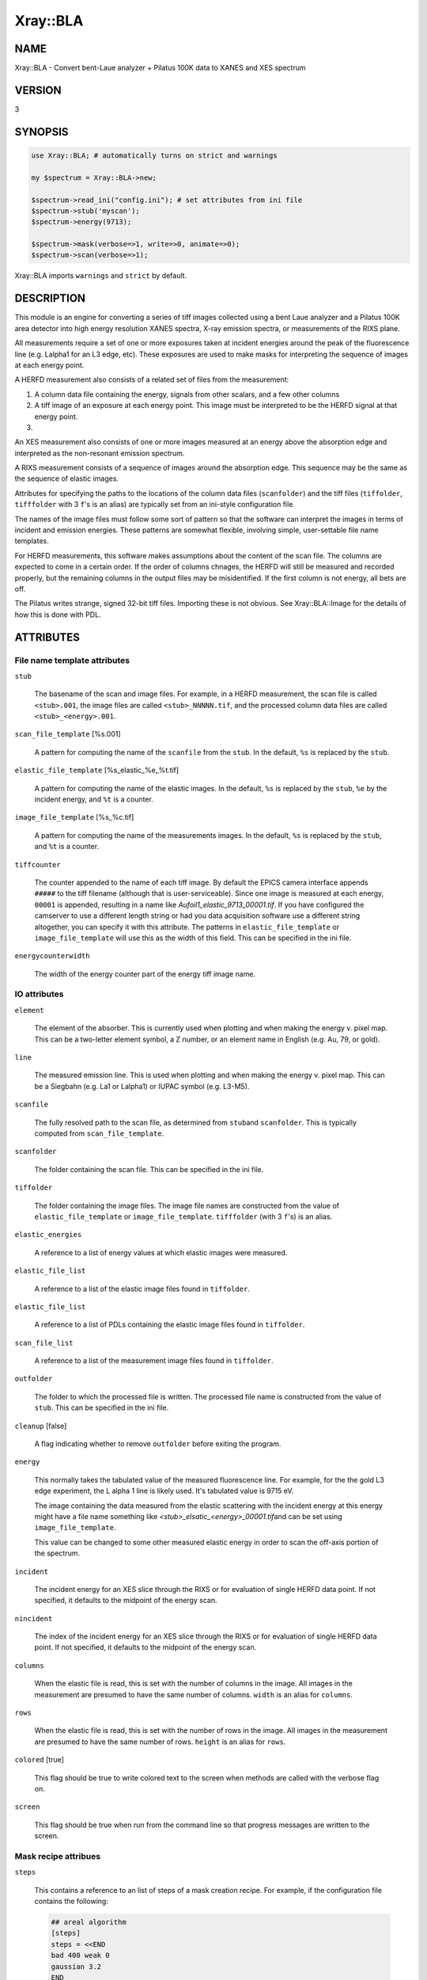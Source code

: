 .. highlight:: perl


#########
Xray::BLA
#########

****
NAME
****


Xray::BLA - Convert bent-Laue analyzer + Pilatus 100K data to XANES and XES spectrum


*******
VERSION
*******


3


********
SYNOPSIS
********



.. code-block:: perl

    use Xray::BLA; # automatically turns on strict and warnings
 
    my $spectrum = Xray::BLA->new;
 
    $spectrum->read_ini("config.ini"); # set attributes from ini file
    $spectrum->stub('myscan');
    $spectrum->energy(9713);
 
    $spectrum->mask(verbose=>1, write=>0, animate=>0);
    $spectrum->scan(verbose=>1);


Xray::BLA imports \ ``warnings``\  and \ ``strict``\  by default.


***********
DESCRIPTION
***********


This module is an engine for converting a series of tiff images
collected using a bent Laue analyzer and a Pilatus 100K area detector
into high energy resolution XANES spectra, X-ray emission spectra, or
measurements of the RIXS plane.

All measurements require a set of one or more exposures taken at
incident energies around the peak of the fluorescence line
(e.g. Lalpha1 for an L3 edge, etc).  These exposures are used to make
masks for interpreting the sequence of images at each energy point.

A HERFD measurement also consists of a related set of files from the
measurement:


1.
 
 A column data file containing the energy, signals from other scalars,
 and a few other columns
 


2.
 
 A tiff image of an exposure at each energy point.  This image must be
 interpreted to be the HERFD signal at that energy point.
 


3.



An XES measurement also consists of one or more images measured at an
energy above the absorption edge and interpreted as the non-resonant
emission spectrum.

A RIXS measurement consists of a sequence of images around the
absorption edge.  This sequence may be the same as the sequence of
elastic images.

Attributes for specifying the paths to the locations of the column
data files (\ ``scanfolder``\ ) and the tiff files (\ ``tiffolder``\ ,
\ ``tifffolder``\  with 3 \ ``f``\ 's is an alias) are typically set from an
ini-style configuration file.

The names of the image files must follow some sort of pattern so that
the software can interpret the images in terms of incident and
emission energies.  These patterns are somewhat flexible, involving
simple, user-settable file name templates.

For HERFD measurements, this software makes assumptions about the
content of the scan file.  The columns are expected to come in a
certain order.  If the order of columns chnages, the HERFD will still
be measured and recorded properly, but the remaining columns in the
output files may be misidentified.  If the first column is not energy,
all bets are off.

The Pilatus writes strange, signed 32-bit tiff files.  Importing these
is not obvious.  See Xray::BLA::Image for the details of how this is
done with PDL.


**********
ATTRIBUTES
**********


File name template attributes
=============================



\ ``stub``\ 
 
 The basename of the scan and image files.  For example, in a HERFD
 measurement, the scan file is called \ ``<stub>.001``\ , the image
 files are called \ ``<stub>_NNNNN.tif``\ , and the processed column
 data files are called \ ``<stub>_<energy>.001``\ .
 


\ ``scan_file_template``\  [%s.001]
 
 A pattern for computing the name of the \ ``scanfile``\  from the \ ``stub``\ .
 In the default, \ ``%s``\  is replaced by the \ ``stub``\ .
 


\ ``elastic_file_template``\  [%s_elastic_%e_%t.tif]
 
 A pattern for computing the name of the elastic images.  In the
 default, \ ``%s``\  is replaced by the \ ``stub``\ , \ ``%e``\  by the incident
 energy, and \ ``%t``\  is a counter.
 


\ ``image_file_template``\  [%s_%c.tif]
 
 A pattern for computing the name of the measurements images.  In the
 default, \ ``%s``\  is replaced by the \ ``stub``\ , and \ ``%t``\  is a counter.
 


\ ``tiffcounter``\ 
 
 The counter appended to the name of each tiff image.  By default the
 EPICS camera interface appends \ ``#####``\  to the tiff filename (although
 that is user-serviceable).  Since one image is measured at each
 energy, \ ``00001``\  is appended, resulting in a name like
 \ *Aufoil1_elastic_9713_00001.tif*\ .  If you have configured the
 camserver to use a different length string or had you data acquisition
 software use a different string altogether, you can specify it with
 this attribute.  The patterns in \ ``elastic_file_template``\  or
 \ ``image_file_template``\  will use this as the width of this field. This
 can be specified in the ini file.
 


\ ``energycounterwidth``\ 
 
 The width of the energy counter part of the energy tiff image name.
 



IO attributes
=============



\ ``element``\ 
 
 The element of the absorber.  This is currently used when plotting and
 when making the energy v. pixel map.  This can be a two-letter element
 symbol, a Z number, or an element name in English (e.g. Au, 79, or
 gold).
 


\ ``line``\ 
 
 The measured emission line.  This is used when plotting and when
 making the energy v. pixel map.  This can be a Siegbahn (e.g. La1 or
 Lalpha1) or IUPAC symbol (e.g. L3-M5).
 


\ ``scanfile``\ 
 
 The fully resolved path to the scan file, as determined from \ ``stub``\ 
 and \ ``scanfolder``\ .  This is typically computed from
 \ ``scan_file_template``\ .
 


\ ``scanfolder``\ 
 
 The folder containing the scan file.  This can be specified in the ini
 file.
 


\ ``tiffolder``\ 
 
 The folder containing the image files.  The image file names are
 constructed from the value of \ ``elastic_file_template``\  or
 \ ``image_file_template``\ .  \ ``tifffolder``\  (with 3 \ ``f``\ 's) is an alias.
 


\ ``elastic_energies``\ 
 
 A reference to a list of energy values at which elastic images were
 measured.
 


\ ``elastic_file_list``\ 
 
 A reference to a list of the elastic image files found in \ ``tiffolder``\ .
 


\ ``elastic_file_list``\ 
 
 A reference to a list of PDLs containing the elastic image files found
 in \ ``tiffolder``\ .
 


\ ``scan_file_list``\ 
 
 A reference to a list of the measurement image files found in
 \ ``tiffolder``\ .
 


\ ``outfolder``\ 
 
 The folder to which the processed file is written.  The processed file
 name is constructed from the value of \ ``stub``\ .  This can be specified
 in the ini file.
 


\ ``cleanup``\  [false]
 
 A flag indicating whether to remove \ ``outfolder``\  before exiting the
 program.
 


\ ``energy``\ 
 
 This normally takes the tabulated value of the measured fluorescence
 line.  For example, for the the gold L3 edge experiment, the L alpha 1
 line is likely used.  It's tabulated value is 9715 eV.
 
 The image containing the data measured from the elastic scattering
 with the incident energy at this energy might have a file name
 something like \ *<stub>_elsatic_<energy>_00001.tif*\ 
 and can be set using \ ``image_file_template``\ .
 
 This value can be changed to some other measured elastic energy in
 order to scan the off-axis portion of the spectrum.
 


\ ``incident``\ 
 
 The incident energy for an XES slice through the RIXS or for
 evaluation of single HERFD data point.  If not specified, it defaults
 to the midpoint of the energy scan.
 


\ ``nincident``\ 
 
 The index of the incident energy for an XES slice through the RIXS or
 for evaluation of single HERFD data point.  If not specified, it
 defaults to the midpoint of the energy scan.
 


\ ``columns``\ 
 
 When the elastic file is read, this is set with the number of columns
 in the image.  All images in the measurement are presumed to have the
 same number of columns.  \ ``width``\  is an alias for \ ``columns``\ .
 


\ ``rows``\ 
 
 When the elastic file is read, this is set with the number of rows in
 the image.  All images in the measurement are presumed to have the
 same number of rows.  \ ``height``\  is an alias for \ ``rows``\ .
 


\ ``colored``\  [true]
 
 This flag should be true to write colored text to the screen when
 methods are called with the verbose flag on.
 


\ ``screen``\ 
 
 This flag should be true when run from the command line so that
 progress messages are written to the screen.
 



Mask recipe attribues
=====================



\ ``steps``\ 
 
 This contains a reference to an list of steps of a mask creation
 recipe.  For example, if the configuration file contains the
 following:
 
 
 .. code-block:: perl
 
     ## areal algorithm
     [steps]
     steps = <<END
     bad 400 weak 0
     gaussian 3.2
     END
 
 
 then the lines beginning with "bad" and "gaussian" will be the entries
 in the array, indicating that first bad and weak pixels will be
 removed using the specifies values for \ ``bad_pixel_value``\  and
 \ ``weak_pixel_value``\ , then a Gaussian blur filter with a threshold of
 \ ``gaussian_blur_value``\ .
 


\ ``bad_pixel_value``\   [400]
 
 In the first pass over the elastic image, spuriously large pixel
 values -- presumably indicating the locations of bad pixels -- are
 removed from the image by setting them to 0.  This is the cutoff value
 above which a pixel is assumed to be a bad one.
 


\ ``bad_pixel_mask``\ 
 
 A PDL containing ones for each pixel found to be a bad pixel.
 


\ ``weak_pixel_value``\  [3]
 
 In the first pass over the elastic image, small valued pixels are
 removed from the image.  These pixels are presumed to have been
 illuminated by a small number of stray photons not associated with the
 imagining of photons at the peak energy.  Pixels with fewer than this
 number of counts are set to 0.
 


\ ``gaussian_blur_value``\  [2]
 
 The threshold value for keeping pixels after the Gaussian blur
 convolution.
 


\ ``shield``\  [15]
 
 The number of trailing elastic images to use when constructing shields
 for removing portions of elastic images containing signal from
 something other than the elastic scattering.  The default says to use
 the mask from 15 energy points back to make a shield for the current
 elastic energy.
 


\ ``lonely_pixel_value``\  [3]
 
 In this pass over the elastic image, illuminated pixels with fewer
 than this number of illuminated neighboring pixels are removed from
 the image.  This serves the purpose of removing most stray pixels not
 associated with the main image of the peak energy.
 
 This recipe step is deprecated in favor of the Gaussian blur.
 


\ ``social_pixel_value``\  [2]
 
 In this pass over the elastic image, dark pixels which are surrounded
 by larger than this number of illuminated pixels are presumed to be a
 part of the image of the peak energy.  They are given a value of 5
 counts.  This serves the propose of making the elastic image a solid
 mask with few gaps in the image of the main peak.
 
 This recipe step is deprecated in favor of the Gaussian blur.
 


\ ``scalemask``\ 
 
 The factor by which to multiply the mask during the multiply step.
 


\ ``operation``\   [mean]
 
 Setting this to "median" changes the deprecated areal median algorithm
 to an areal median algorithm.
 
 This recipe step is deprecated in favor of the Gaussian blur.
 


\ ``radius``\  [2]
 
 This determines the size of the square used in the areal median/mean
 algorithm.  A value of 1 means to use a 3x3 square, i.e. 1 pixel in
 each direction.  A value of 2 means to use a 5x5 square.
 
 This recipe step is deprecated in favor of the Gaussian blur.
 


\ ``deltae``\ 
 
 Energy width for mask creation when creating a mask from a pixel to
 energy map.
 


\ ``elastic_file``\ 
 
 This contains the name of the elastic image file.  It is typically
 constructed from the values of \ ``stub``\ , \ ``energy``\ , and \ ``tiffolder``\ 
 using \ ``elastic_file_template``\ .
 


\ ``elastic_file_template``\  [%s_elastic_%e_%t.tif]
 
 A pattern used to set the names of the elastic files.
 


\ ``elastic_image``\ 
 
 This contains the PDL of the elastic image.  As the mask creation
 recipe progresses, this contains the mask in its current state.
 


\ ``npixels``\ 
 
 The number of illuminated pixels in the mask.  That is, the number of
 pixels contributing to the HERFD or XES signal.
 


\ ``nbad``\ 
 
 The number of bad pixels found in the bid pixel step.
 



Data processing attributes
==========================



\ ``div10``\  [false]
 
 When true, divide the emission energy by 10 when writing output files
 or making plots.
 


\ ``eimax``\ 
 
 Largest value found in a mask during a mask creation step.
 




*******
METHODS
*******


All methods return an object of type `Xray::BLA::Return <http://search.cpan.org/search?query=Xray%3a%3aBLA%3a%3aReturn&mode=module>`_.  This
object has two attributes: \ ``status``\  and \ ``message``\ .  A successful
return will have a positive definite \ ``status``\ .  Any reporting (for
example exception reporting) is done via the \ ``message``\  attribute.

Some methods, for example \ ``apply_mask``\ , use the return \ ``status``\  as
the sum of HERFD counts from the illuminated pixels.

API
===



\ ``read_ini``\ 
 
 Import an ini-style configuration file to set attributes of the
 Xray::BLA object.
 
 
 .. code-block:: perl
 
    $spectrum -> read_ini("myconfig.ini");
 
 


\ ``guess_element_and_line``\ 
 
 Using the median of the list of energies in the \ ``elastic_energies``\ 
 attribute, guess the element and line using a list of tabiulated line
 energies from `Xray::Absorption <http://search.cpan.org/search?query=Xray%3a%3aAbsorption&mode=module>`_.
 
 
 .. code-block:: perl
 
    my ($el, $li) = $spectrum->guess_element_and_line;
 
 


\ ``mask``\ 
 
 Create a mask from the elastic image measured at the energy given by
 \ ``energy``\ .
 
 
 .. code-block:: perl
 
    $spectrum->mask(verbose=>0, save=>0, animate=>0);
 
 
 When true, the \ ``verbose``\  argument causes messages to be printed to
 standard output with information about each stage of mask creation.
 
 When true, the \ ``save``\  argument causes a tif file to be saved at
 each stage of processing the mask.
 
 When true, the \ ``animate``\  argument causes a properly scaled animation
 to be written showing the stages of mask creation.
 
 These output image files are gif.
 
 This method is a wrapper around the contents of the \ ``step``\  attribute.
 Each entry in \ ``step``\  will be parsed and executed in sequence.
 
 See `Xray::BLA::Mask <http://search.cpan.org/search?query=Xray%3a%3aBLA%3a%3aMask&mode=module>`_
 


\ ``scan``\ 
 
 Rewrite the scan file with a column containing the HERFD signal as
 computed by applying the mask to the image file from each data point.
 
 
 .. code-block:: perl
 
    $spectrum->scan(verbose=>0, xdiini=>$inifile);
 
 
 When true, the \ ``verbose``\  argument causes messages to be printed to
 standard output about every data point being processed.
 
 The \ ``xdiini``\  argument takes the file name of an ini-style
 configuration file for XDI metadata.  If no ini file is supplied, then
 no metadata and no column labels will be written to the output file.
 
 An `Xray::BLA::Return <http://search.cpan.org/search?query=Xray%3a%3aBLA%3a%3aReturn&mode=module>`_ object is returned.  Its \ ``message``\  attribute
 contains the fully resolved file name for the output HERFD data file.
 


\ ``energy_map``\ 
 
 Read the masks from each emission energy and interpolate them to make
 a map of pixel vs. energy.  This requires that each mask has already
 been generated from the measured elastic image.
 
 
 .. code-block:: perl
 
    $spectrum -> energy_map(verbose => 1, animate=>0);
 
 
 When true, the \ ``verbose``\  argument causes messages to be printed to
 standard output about file written.
 
 When true, the \ ``animate``\  argument causes an animated gif file to be
 written containing a movie of the processed elastic masks.
 
 The returned `Xray::BLA::Return <http://search.cpan.org/search?query=Xray%3a%3aBLA%3a%3aReturn&mode=module>`_ object conveys no information at
 this time.
 


\ ``compute_xes``\ 
 
 Take an XES slice through the RIXS map.  Weight the signal at each
 emission energy by the number of pixels illuminated in that mask.
 
 
 .. code-block:: perl
 
    $spectrum->scan(verbose=>0, xdiini=>$inifile, incident=>$incident);
 
 
 The \ ``incident``\  argument specifies the incident energy of the slice.
 If not given, use the midpoint (by index) of the energy array.  If an
 small integer is given, use that incident energy point.  If an energy
 value is given, use that energy or the nearest larger energy.
 
 When true, the \ ``verbose``\  argument causes messages to be printed to
 standard output about file written.
 
 The returned `Xray::BLA::Return <http://search.cpan.org/search?query=Xray%3a%3aBLA%3a%3aReturn&mode=module>`_ object conveys no information at
 this time.
 


\ ``get_incident``\ 
 
 Given an integer (representing a data point index) or an energy value,
 set the \ ``incident``\  and \ ``nincident``\  attributes with the matching
 energy and index values of that point.
 
 
 .. code-block:: perl
 
      $spectrum->get_incident($point);
 
 
 If \ ``$point``\  is omitted, the \ ``incident``\  and \ ``nincident``\  attributes
 are set with the values of the midpoint (by index) of the data range.
 



Internal methods
================


All of these methods return a `Xray::BLA::Return <http://search.cpan.org/search?query=Xray%3a%3aBLA%3a%3aReturn&mode=module>`_ object, which has
two attributes, and integer \ ``status``\  to indicate the return status (1
is normal in all cases here) and an string \ ``message``\  containing a
short description of the exception (an empty string indicates no
exception).

See `Xray::BLA::Mask <http://search.cpan.org/search?query=Xray%3a%3aBLA%3a%3aMask&mode=module>`_ for details about the mask generation steps.


\ ``check``\ 
 
 Confirm that the scan file and elastic image taken from the values of
 \ ``stub``\  and \ ``energy``\  exist and can be read.
 
 This is the first thing done by the \ ``mask``\  method and must be the
 initial chore of any script using this library.
 
 
 .. code-block:: perl
 
    $spectrum -> check;
 
 


\ ``apply_mask``\ 
 
 Apply the mask to the image for a given data point to obtain the HERFD
 signal for that data point.
 
 
 .. code-block:: perl
 
    $spectrum -> apply_mask($tif_number, verbose=>1)
 
 
 The \ ``status``\  of the return object contains the photon count from the
 image for this data point.
 




**************************
MASK SPECIFICATION RECIPES
**************************


The steps to mask creation are specified as recipes using a simple
imperative language.  Here's an example of specifying the steps via
the configuration file:


.. code-block:: perl

     [steps]
     steps = <<END
     bad 400 weak 0
     gaussian 3.2
     shield 15
     polyfill
     END


Each specification of a step is contained on a single line.
White space is unimportant, but spelling matters.  The parser has
little intelligence.

Main steps
==========



\ ``bad # weak #``\ 
 
 This specification says to remove bad and weak pixels from the image.
 The first number is the value used for \ ``bad_pixel_value``\ .  The second
 number is the value used for \ ``weak_pixel_value``\ .
 


<gaussian #.#>
 
 Apply a convolution with a kernel that approximates a Gaussian blur.
 The number is a threshold above which pixels are set to 1 and below
 which pixels are set to 0.
 


<shield #>
 
 Create a shield from trailing masks which is used to remove spurious
 signal from the low energy region of the elastic image due to
 fluorescence from the onset of the absorption edge.  The number is the
 how far the trailing mask is behind the current mask.  The shield is
 cumulative, that is the traling mask is added to the shield from the
 previous elastic energy.
 


polyfill
 
 After applying the Gaussian blur or some other filter (and after
 applying the shield), fit polynomials to the topmost and bottom-most
 pixels in each column of the image.  Fill in the region between the
 polynomials and us that as the mask.
 



Other steps
===========



\ ``multiply by #``\ 
 
 This specification says to multiply the image by a constant.  That is,
 each pixel will be multiplied by the given constant.
 


\ ``areal [median|mean] radius #``\ 
 
 Apply the areal median or mean algorithm.  The number specifies the
 "radius" over which to apply the median or mean.  A value of 1 says to
 construct a 3x3 square, i.e. 1 pixel both ways in both dimensions, a
 value of 2 says to construct a 5x5 square, and so on.  Using this
 algorithm, the pixel is set to either the median or the mean of the
 pixels in the square.
 


\ ``lonely #``\ 
 
 Turn off a pixel that is not surrounded by enough illuminated pixels.
 The purpose of this is to darken isolated pixels.  The number is used
 as the value of \ ``lonely_pixel_value``\ .  If a pixel is illuminated and
 is surrounded by fewer than that number of pixels, it will be turned
 off.
 


\ ``social #``\ 
 
 Turn off a pixel that is surrounded by enough illuminated pixels.  The
 purpose of this is to illuminate dark pixels in an illuminated region.
 The number is used as the value of \ ``social_pixel_value``\ .  If a pixel
 is not illuminated and is surrounded by more than that number of pixels,
 it will be turned on.
 


\ ``entire image``\ 
 
 Set all pixels in the image to 1.  That is, use all the pixels in a
 image to generate the XANES value.  This is mostly used for testing
 purposes and its incompatible with any of the other steps except the
 bad pixel pass.  To examine the XANES form the entire image, use this
 
 
 .. code-block:: perl
 
      [steps]
      steps = <<END
      bad 400 weak 0
      entire image
      END
 
 



Managing the steps
==================


The steps can be specified in any order and repeated as necessary.

The \ ``steps``\  attribute is set from a configuration file containing a
\ ``[steps]``\  block.  The \ ``steps``\  attribute can be manipulated by hand:


.. code-block:: perl

    $spectrum->steps(\@list_of_steps);      # set the steps to an array
 
    $spectrum->push_steps("multiply by 7"); # add to the end of the list of steps
 
    $spectrum->pop_steps;                   # remove the last item from the list
 
    $spectrum->steps([]); # or
    $spectrum->clear_steps;                 # remove all steps from the list




**************
ERROR HANDLING
**************


If the scan file or the elastic image cannot be found or cannot be
read, a program will die with a message to STDERR to that effect.

If an image file corresponding to a data point cannot be found or
cannot be read, a value of 0 will be written to the output file for
that data point and a warning will be printed to STDOUT.

Any warning or error message involving a file will contain the
complete file name so that the file naming or configuration mistake
can be tracked down.

Missing information expected to be read from the configuration file
will issue an error citing the configuration file.

Errors interpreting the contents of an image file are probably not
handled well.

The output column data file is \ **not**\  written on the fly, so a run
that dies or is halted early will probably result in no output being
written.  The save and animation images are written at the time the
message is written to STDOUT when the \ ``verbose``\  switch is on.


**********
XDI OUTPUT
**********


When a configuration file containing XDI metadata is used, the output
files will be written in XDI format.  This is particularly handy for
the RIXS function.  If XDI metadata is provided, then the
\ ``BLA.pixel_ratio``\  datum will be written to the output file.  This
number is computed from the number of pixels illuminated in the mask
at each emission energy.  The pixel ratio for an emission energy is
the number of pixels from the emission energy with the largest number
of illuminated pixels divided by the number of illuminated pixels at
that energy.

The pixel ratio can be used to normalize the mu(E) data from each
emission energy.  The concept is that the normalized mu(E) data are an
approximation of what they would be if each emission energy was
equally represented on the face of the detector.

The version of Athena based on Demeter will be able to use these
values as importance or plot multiplier values if the `Xray::XDI <http://search.cpan.org/search?query=Xray%3a%3aXDI&mode=module>`_
module is available.


*****************************
CONFIGURATION AND ENVIRONMENT
*****************************


Using the script in the \ *bin/*\  directory, file locations, elastic
energies, and mask parameters are specified in an ini-style
configuration file.  An example is found in \ *share/config.ini*\ .

If using `Xray::XDI <http://search.cpan.org/search?query=Xray%3a%3aXDI&mode=module>`_, metadata can be supplied by an ini-style file.
And example is found in \ *share/bla.xdi.ini*\ .


************
DEPENDENCIES
************


This requires perl 5.10 or later.

CPAN
====



\*
 
 PDL, `PDL::IO::FlexRaw <http://search.cpan.org/search?query=PDL%3a%3aIO%3a%3aFlexRaw&mode=module>`_, `PDL::IO::Pic <http://search.cpan.org/search?query=PDL%3a%3aIO%3a%3aPic&mode=module>`_,
 `PDL::Graphics::Simple <http://search.cpan.org/search?query=PDL%3a%3aGraphics%3a%3aSimple&mode=module>`_, `PDL::Graphics::Gnuplot <http://search.cpan.org/search?query=PDL%3a%3aGraphics%3a%3aGnuplot&mode=module>`_,
 `PDL::Fit::Polynomial <http://search.cpan.org/search?query=PDL%3a%3aFit%3a%3aPolynomial&mode=module>`_
 


\*
 
 Moose, `MooseX::AttributeHelpers <http://search.cpan.org/search?query=MooseX%3a%3aAttributeHelpers&mode=module>`_, `MooseX::Aliases <http://search.cpan.org/search?query=MooseX%3a%3aAliases&mode=module>`_
 


\*
 
 `Math::Round <http://search.cpan.org/search?query=Math%3a%3aRound&mode=module>`_
 


\*
 
 `Config::IniFiles <http://search.cpan.org/search?query=Config%3a%3aIniFiles&mode=module>`_
 


\*
 
 `Term::Sk <http://search.cpan.org/search?query=Term%3a%3aSk&mode=module>`_
 


\*
 
 `Text::Template <http://search.cpan.org/search?query=Text%3a%3aTemplate&mode=module>`_
 




********************
BUGS AND LIMITATIONS
********************


See \ *todo.org*\ 

Please report problems to Bruce Ravel (bravel AT bnl DOT gov)

Patches are welcome.


******
AUTHOR
******


Bruce Ravel (bravel AT bnl DOT gov)

`http://cars9.uchicago.edu/~ravel/software/ <http://cars9.uchicago.edu/~ravel/software/>`_


*********************
LICENCE AND COPYRIGHT
*********************


Copyright (c) 2011-2014,2016 Bruce Ravel, Jeremy Kropf. All rights reserved.

This module is free software; you can redistribute it and/or
modify it under the same terms as Perl itself. See perlgpl.

This program is distributed in the hope that it will be useful,
but WITHOUT ANY WARRANTY; without even the implied warranty of
MERCHANTABILITY or FITNESS FOR A PARTICULAR PURPOSE.

